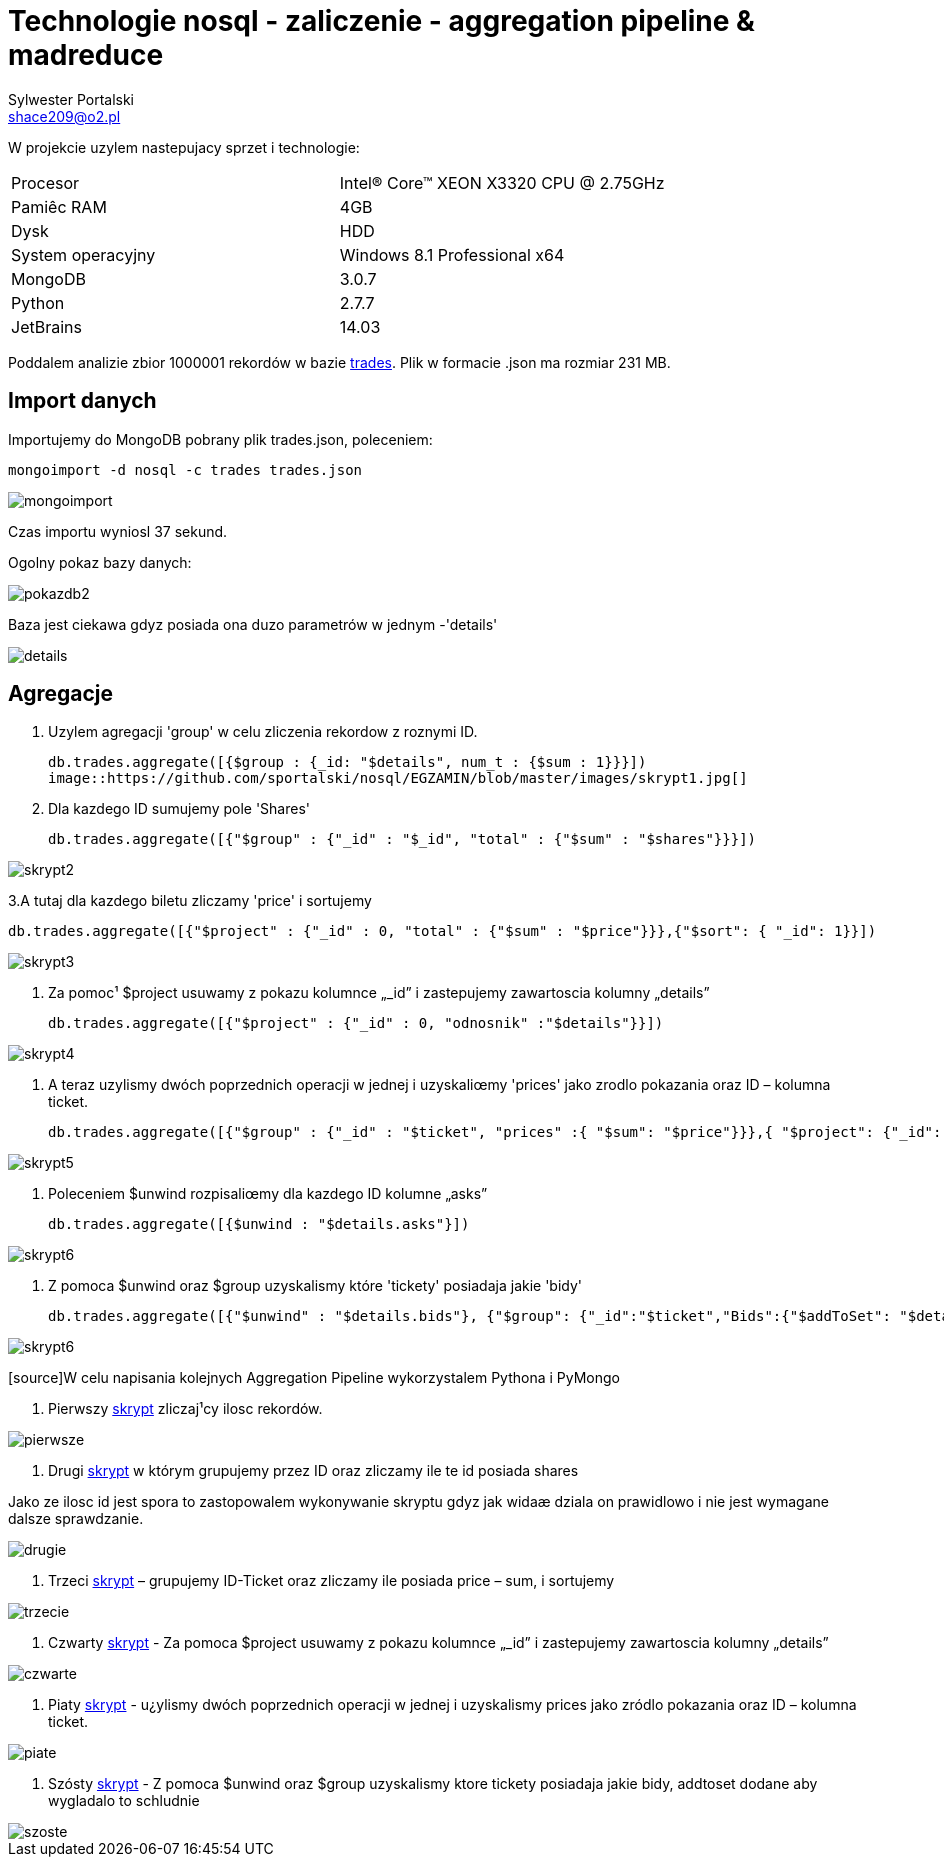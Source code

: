 = Technologie nosql - zaliczenie - aggregation pipeline & madreduce
Sylwester Portalski <shace209@o2.pl>
:icons: font

W projekcie uzylem nastepujacy sprzet i technologie:

[format="csv"]
|===
Procesor, Intel(R) Core(TM) XEON X3320 CPU @ 2.75GHz
Pamiêc RAM, 4GB
Dysk, HDD
System operacyjny, Windows 8.1 Professional x64
MongoDB, 3.0.7
Python, 2.7.7
JetBrains, 14.03
|===

Poddalem analizie zbior 1000001 rekordów w bazie https://dl.dropboxusercontent.com/u/15056258/mongodb/trades.json[trades]. Plik w formacie .json ma rozmiar 231 MB.

== Import danych

Importujemy do MongoDB pobrany plik trades.json, poleceniem:

[source]
mongoimport -d nosql -c trades trades.json

image::https://github.com/sportalski/nosql/EDAGEO/blob/master/images/mongoimport.jpg[]

Czas importu wyniosl 37 sekund.

Ogolny pokaz bazy danych:

image::https://github.com/sportalski/nosql/EGZAMIN/blob/master/images/pokazdb2.jpg[]

Baza jest ciekawa gdyz posiada ona duzo parametrów w jednym -'details'

image::https://github.com/sportalski/nosql/EGZAMIN/blob/master/images/details.jpg[]
== Agregacje
1. Uzylem agregacji 'group' w celu zliczenia rekordow z roznymi ID.
[source]
db.trades.aggregate([{$group : {_id: "$details", num_t : {$sum : 1}}}])
image::https://github.com/sportalski/nosql/EGZAMIN/blob/master/images/skrypt1.jpg[]

2. Dla kazdego ID sumujemy pole 'Shares'
[source]
db.trades.aggregate([{"$group" : {"_id" : "$_id", "total" : {"$sum" : "$shares"}}}])

image::https://github.com/sportalski/nosql/EGZAMIN/blob/master/images/skrypt2.jpg[]

3.A tutaj dla kazdego biletu zliczamy 'price' i sortujemy
[source]
db.trades.aggregate([{"$project" : {"_id" : 0, "total" : {"$sum" : "$price"}}},{"$sort": { "_id": 1}}])

image::https://github.com/sportalski/nosql/EGZAMIN/blob/master/images/skrypt3.jpg[]

4. Za pomoc¹ $project usuwamy z pokazu  kolumnce „_id” i zastepujemy zawartoscia kolumny „details”
[source]
db.trades.aggregate([{"$project" : {"_id" : 0, "odnosnik" :"$details"}}])

image::https://github.com/sportalski/nosql/EGZAMIN/blob/master/images/skrypt4.jpg[]

5. A teraz uzylismy dwóch poprzednich operacji w jednej i uzyskaliœmy 'prices' jako zrodlo pokazania oraz ID –  kolumna ticket.
[source]
db.trades.aggregate([{"$group" : {"_id" : "$ticket", "prices" :{ "$sum": "$price"}}},{ "$project": {"_id": 0, "Id": "$_id", "prices": 1}}])

image::https://github.com/sportalski/nosql/EGZAMIN/blob/master/images/skrypt5.jpg[]

6. Poleceniem $unwind rozpisaliœmy dla kazdego ID kolumne „asks”
[source]
db.trades.aggregate([{$unwind : "$details.asks"}])

image::https://github.com/sportalski/nosql/EGZAMIN/blob/master/images/skrypt6.jpg[]

7. Z pomoca $unwind oraz $group uzyskalismy  które 'tickety' posiadaja jakie 'bidy'
[source]
db.trades.aggregate([{"$unwind" : "$details.bids"}, {"$group": {"_id":"$ticket","Bids":{"$addToSet": "$details.bids"}}}])

image::https://github.com/sportalski/nosql/EGZAMIN/blob/master/images/skrypt6.jpg[]


[source]W celu napisania kolejnych Aggregation Pipeline wykorzystalem Pythona i PyMongo

1. Pierwszy https://github.com/sportalski/nosql/EGZAMIN/blob/master/pierwsze.py[skrypt] zliczaj¹cy ilosc rekordów.

image::https://github.com/sportalski/nosql/EGZAMIN/blob/master/images/pierwsze.jpg[]

2. Drugi https://github.com/sportalski/nosql/EGZAMIN/blob/master/drugie.py[skrypt] w którym grupujemy przez ID oraz zliczamy ile te id posiada shares

Jako ze ilosc id jest spora to zastopowalem wykonywanie skryptu gdyz jak widaæ dziala on prawidlowo i nie jest wymagane dalsze sprawdzanie.

image::https://github.com/sportalski/nosql/EGZAMIN/blob/master/images/drugie.jpg[]

3. Trzeci https://github.com/sportalski/nosql/EGZAMIN/blob/master/trzecie.py[skrypt] – grupujemy ID-Ticket oraz zliczamy ile posiada price – sum, i sortujemy

image::https://github.com/sportalski/nosql/EGZAMIN/blob/master/images/trzecie.jpg[]

4. Czwarty https://github.com/sportalski/nosql/EGZAMIN/blob/master/czwarte.py[skrypt] - Za pomoca $project usuwamy z pokazu  kolumnce „_id” i zastepujemy zawartoscia kolumny „details”

image::https://github.com/sportalski/nosql/EGZAMIN/blob/master/images/czwarte.jpg[]

5. Piaty https://github.com/sportalski/nosql/EGZAMIN/blob/master/piate.py[skrypt] - u¿ylismy dwóch poprzednich operacji w jednej i uzyskalismy prices jako zródlo pokazania oraz ID –  kolumna ticket.

image::https://github.com/sportalski/nosql/EGZAMIN/blob/master/images/piate.jpg[]

6. Szósty https://github.com/sportalski/nosql/EGZAMIN/blob/master/szoste.py[skrypt] - Z pomoca $unwind oraz $group uzyskalismy  ktore tickety posiadaja jakie bidy, addtoset dodane aby wygladalo to schludnie

image::https://github.com/sportalski/nosql/EGZAMIN/blob/master/images/szoste.jpg[]

